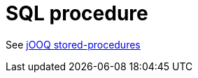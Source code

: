 = SQL procedure

See https://www.jooq.org/doc/latest/manual/sql-execution/stored-procedures/[jOOQ stored-procedures]

[source,java,subs="attributes,verbatim"]
----

----